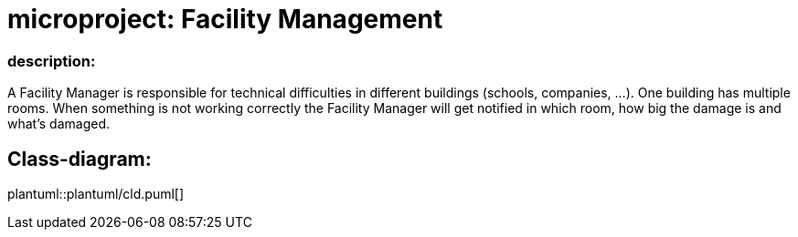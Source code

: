 # microproject: Facility Management

### description:

A Facility Manager is responsible for technical difficulties in different buildings (schools, companies, ...).
One building has multiple rooms. When something is not working correctly the Facility Manager will get notified
in which room, how big the damage is and what's damaged.

## Class-diagram:

plantuml::plantuml/cld.puml[]